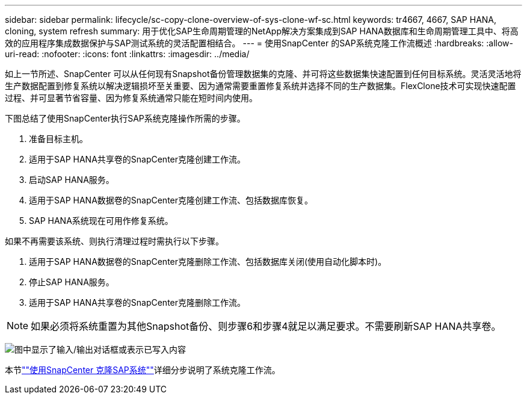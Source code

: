 ---
sidebar: sidebar 
permalink: lifecycle/sc-copy-clone-overview-of-sys-clone-wf-sc.html 
keywords: tr4667, 4667, SAP HANA, cloning, system refresh 
summary: 用于优化SAP生命周期管理的NetApp解决方案集成到SAP HANA数据库和生命周期管理工具中、将高效的应用程序集成数据保护与SAP测试系统的灵活配置相结合。 
---
= 使用SnapCenter 的SAP系统克隆工作流概述
:hardbreaks:
:allow-uri-read: 
:nofooter: 
:icons: font
:linkattrs: 
:imagesdir: ../media/


[role="lead"]
如上一节所述、SnapCenter 可以从任何现有Snapshot备份管理数据集的克隆、并可将这些数据集快速配置到任何目标系统。灵活灵活地将生产数据配置到修复系统以解决逻辑损坏至关重要、因为通常需要重置修复系统并选择不同的生产数据集。FlexClone技术可实现快速配置过程、并可显著节省容量、因为修复系统通常只能在短时间内使用。

下图总结了使用SnapCenter执行SAP系统克隆操作所需的步骤。

. 准备目标主机。
. 适用于SAP HANA共享卷的SnapCenter克隆创建工作流。
. 启动SAP HANA服务。
. 适用于SAP HANA数据卷的SnapCenter克隆创建工作流、包括数据库恢复。
. SAP HANA系统现在可用作修复系统。


如果不再需要该系统、则执行清理过程时需执行以下步骤。

. 适用于SAP HANA数据卷的SnapCenter克隆删除工作流、包括数据库关闭(使用自动化脚本时)。
. 停止SAP HANA服务。
. 适用于SAP HANA共享卷的SnapCenter克隆删除工作流。



NOTE: 如果必须将系统重置为其他Snapshot备份、则步骤6和步骤4就足以满足要求。不需要刷新SAP HANA共享卷。

image:sc-copy-clone-image9.png["图中显示了输入/输出对话框或表示已写入内容"]

本节link:sc-copy-clone-sys-clone-with-sc.html[""使用SnapCenter 克隆SAP系统""]详细分步说明了系统克隆工作流。
